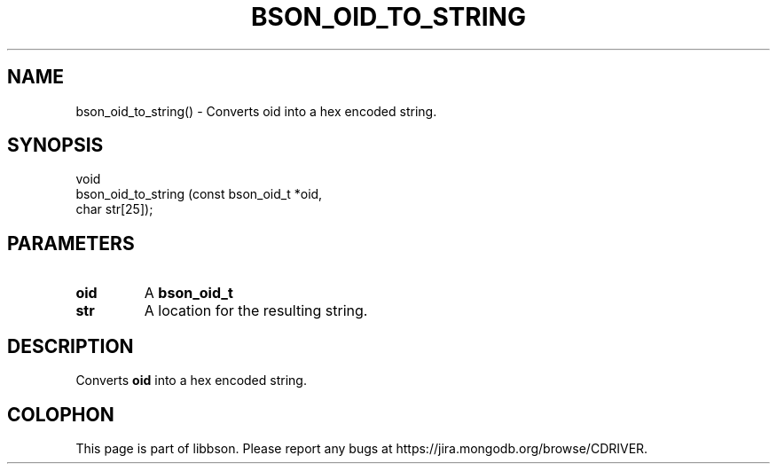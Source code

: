 .\" This manpage is Copyright (C) 2016 MongoDB, Inc.
.\" 
.\" Permission is granted to copy, distribute and/or modify this document
.\" under the terms of the GNU Free Documentation License, Version 1.3
.\" or any later version published by the Free Software Foundation;
.\" with no Invariant Sections, no Front-Cover Texts, and no Back-Cover Texts.
.\" A copy of the license is included in the section entitled "GNU
.\" Free Documentation License".
.\" 
.TH "BSON_OID_TO_STRING" "3" "2016\(hy11\(hy10" "libbson"
.SH NAME
bson_oid_to_string() \- Converts oid into a hex encoded string.
.SH "SYNOPSIS"

.nf
.nf
void
bson_oid_to_string (const bson_oid_t *oid,
                    char              str[25]);
.fi
.fi

.SH "PARAMETERS"

.TP
.B
.B oid
A
.B bson_oid_t
.
.LP
.TP
.B
.B str
A location for the resulting string.
.LP

.SH "DESCRIPTION"

Converts
.B oid
into a hex encoded string.


.B
.SH COLOPHON
This page is part of libbson.
Please report any bugs at https://jira.mongodb.org/browse/CDRIVER.